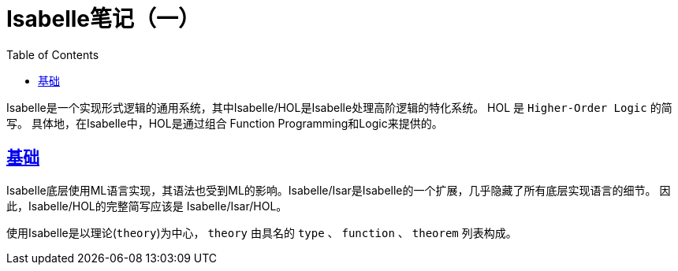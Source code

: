 ////
title: Isabelle笔记（一）
date: 2021-04-30T09:00:00+08:00

draft: true
categories: [Formal]
tags: [Isabelle, Proof Assistant]
////

= Isabelle笔记（一）
// Disable wrapping in listing and literal blocks.
:prewrap!:
:toc:
:sectanchors:
:sectlinks:
:icons: font

Isabelle是一个实现形式逻辑的通用系统，其中Isabelle/HOL是Isabelle处理高阶逻辑的特化系统。
HOL 是 `Higher-Order Logic` 的简写。 具体地，在Isabelle中，HOL是通过组合 Function Programming和Logic来提供的。

//<!--more-->

== 基础

Isabelle底层使用ML语言实现，其语法也受到ML的影响。Isabelle/Isar是Isabelle的一个扩展，几乎隐藏了所有底层实现语言的细节。
因此，Isabelle/HOL的完整简写应该是 Isabelle/Isar/HOL。

使用Isabelle是以理论(`theory`)为中心， `theory` 由具名的 `type` 、 `function` 、 `theorem` 列表构成。


